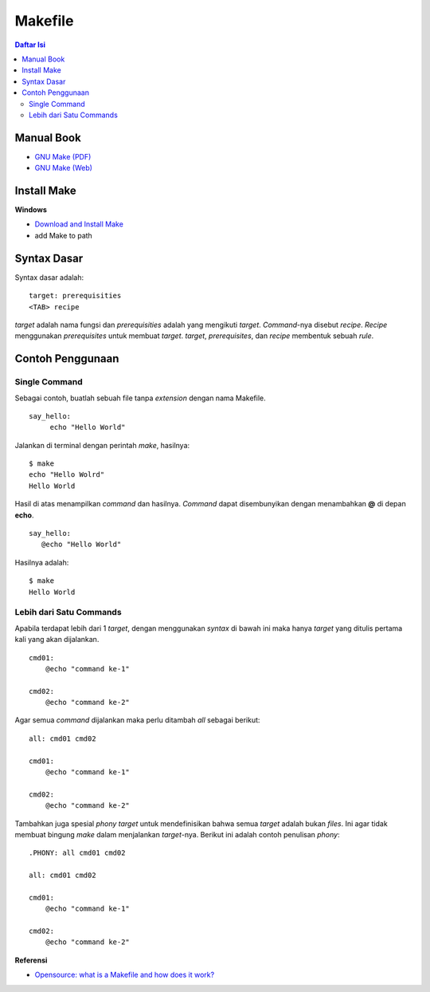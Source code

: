 Makefile
=================================================================================

.. contents:: **Daftar Isi**

Manual Book
---------------------------------------------------------------------------------

- `GNU Make (PDF) <https://www.gnu.org/software/make/manual/make.pdf>`_
- `GNU Make (Web) <https://www.gnu.org/software/make/manual/make.html>`_

Install Make
---------------------------------------------------------------------------------

**Windows**

- `Download and Install Make <http://gnuwin32.sourceforge.net/packages/make.htm>`_
- add Make to path

Syntax Dasar
---------------------------------------------------------------------------------

Syntax dasar adalah:

::

   target: prerequisities
   <TAB> recipe

*target* adalah nama fungsi dan *prerequisities* adalah yang mengikuti *target*. 
*Command*-nya disebut *recipe*. *Recipe* menggunakan *prerequisites* untuk membuat 
*target*. *target*, *prerequisites*, dan *recipe* membentuk sebuah *rule*. 

Contoh Penggunaan
---------------------------------------------------------------------------------

Single Command
*********************************************************************************

Sebagai contoh, buatlah sebuah file tanpa *extension* dengan nama Makefile. 

::

   say_hello:
        echo "Hello World"

Jalankan di terminal dengan perintah *make*, hasilnya:

::

   $ make
   echo "Hello Wolrd"
   Hello World

Hasil di atas menampilkan *command* dan hasilnya. *Command* dapat disembunyikan dengan 
menambahkan **@** di depan **echo**. 

::

   say_hello:
      @echo "Hello World"

Hasilnya adalah:

::

   $ make
   Hello World

Lebih dari Satu Commands
*********************************************************************************

Apabila terdapat lebih dari 1 *target*, dengan menggunakan *syntax* di bawah ini 
maka hanya *target* yang ditulis pertama kali yang akan dijalankan. 

::

    cmd01:
        @echo "command ke-1"

    cmd02:
        @echo "command ke-2"

Agar semua *command* dijalankan maka perlu ditambah *all* sebagai berikut:

::

    all: cmd01 cmd02

    cmd01:
        @echo "command ke-1"

    cmd02:
        @echo "command ke-2"


Tambahkan juga spesial *phony target* untuk mendefinisikan bahwa semua *target*
adalah bukan *files*. Ini agar tidak membuat bingung *make* dalam menjalankan
*target*-nya. Berikut ini adalah contoh penulisan *phony*:

::

    .PHONY: all cmd01 cmd02

    all: cmd01 cmd02

    cmd01:
        @echo "command ke-1"

    cmd02:
        @echo "command ke-2"

**Referensi**

- `Opensource: what is a Makefile and how does it work? <https://opensource.com/article/18/8/what-how-makefile>`_
